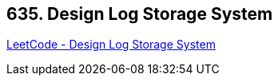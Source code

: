 == 635. Design Log Storage System

https://leetcode.com/problems/design-log-storage-system/[LeetCode - Design Log Storage System]

